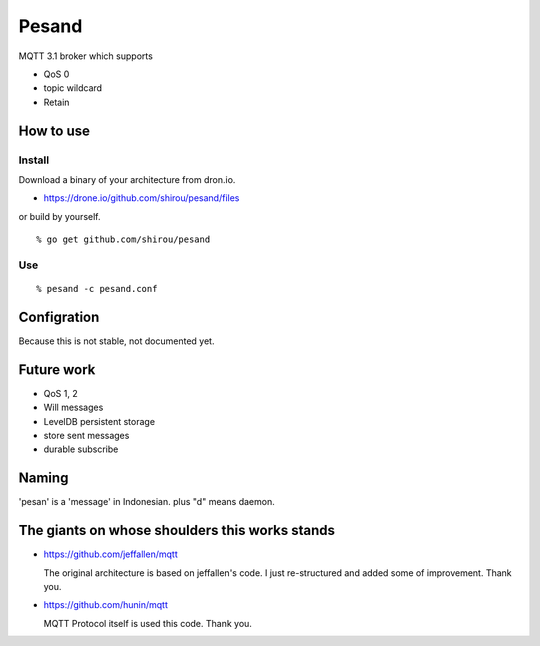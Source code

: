 Pesand
==================

MQTT 3.1 broker which supports

- QoS 0
- topic wildcard
- Retain

How to use
--------------------

Install
++++++++++

Download a binary of your architecture from dron.io.

- https://drone.io/github.com/shirou/pesand/files

or build by yourself.

::

  % go get github.com/shirou/pesand

Use
+++++

::

  % pesand -c pesand.conf


Configration
-----------------

Because this is not stable, not documented yet.


Future work
---------------------

- QoS 1, 2
- Will messages
- LevelDB persistent storage
- store sent messages
- durable subscribe


Naming
--------------

'pesan' is a 'message' in Indonesian. plus "d" means daemon.


The giants on whose shoulders this works stands
------------------------------------------------------------------

- https://github.com/jeffallen/mqtt

  The original architecture is based on jeffallen's code.  I just
  re-structured and added some of improvement. Thank you.

- https://github.com/hunin/mqtt

  MQTT Protocol itself is used this code. Thank you.
